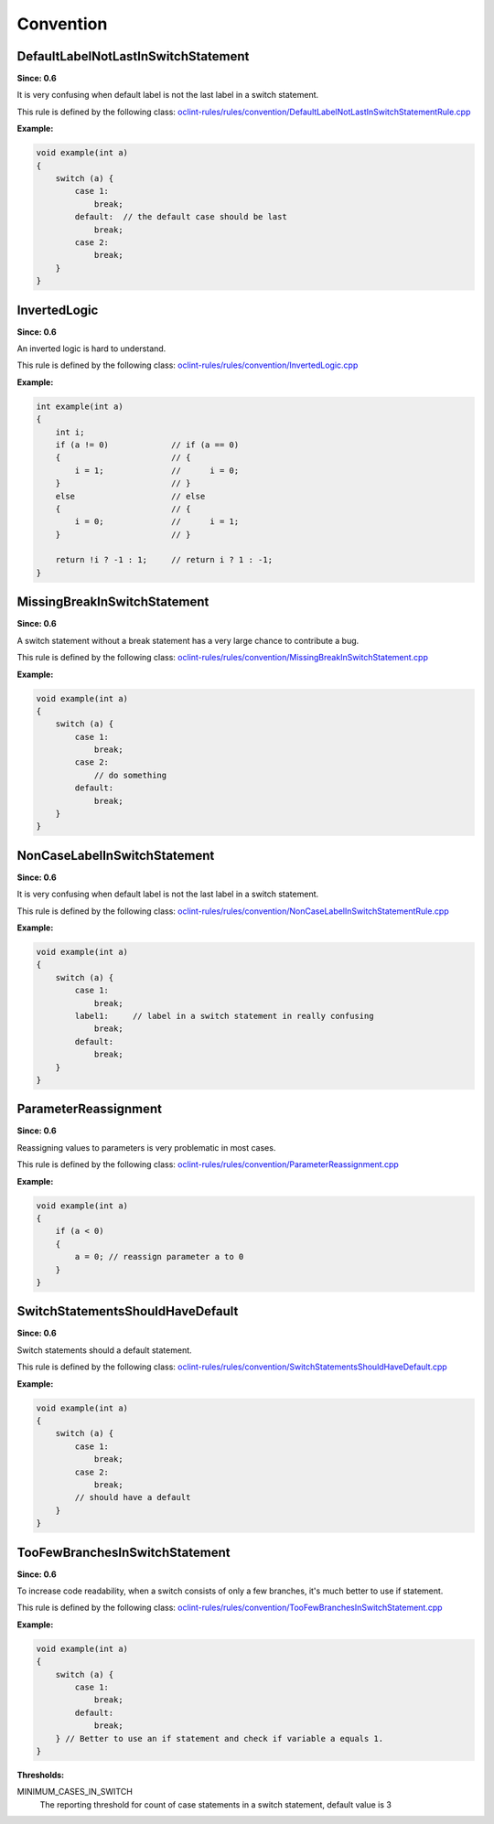 Convention
==========

DefaultLabelNotLastInSwitchStatement
------------------------------------

**Since: 0.6**

It is very confusing when default label is not the last label in a switch statement.

This rule is defined by the following class: `oclint-rules/rules/convention/DefaultLabelNotLastInSwitchStatementRule.cpp <https://github.com/oclint/oclint/blob/master/oclint-rules/rules/convention/DefaultLabelNotLastInSwitchStatementRule.cpp>`_

**Example:**

.. code-block:: cpp

    void example(int a)
    {
        switch (a) {
            case 1:
                break;
            default:  // the default case should be last
                break;
            case 2:
                break;
        }
    }

InvertedLogic
-------------

**Since: 0.6**

An inverted logic is hard to understand.

This rule is defined by the following class: `oclint-rules/rules/convention/InvertedLogic.cpp <https://github.com/oclint/oclint/blob/master/oclint-rules/rules/convention/InvertedLogic.cpp>`_

**Example:**

.. code-block:: cpp

    int example(int a)
    {
        int i;
        if (a != 0)             // if (a == 0)
        {                       // {
            i = 1;              //      i = 0;
        }                       // }
        else                    // else
        {                       // {
            i = 0;              //      i = 1;
        }                       // }

        return !i ? -1 : 1;     // return i ? 1 : -1;
    }

MissingBreakInSwitchStatement
-----------------------------

**Since: 0.6**

A switch statement without a break statement has a very large chance to contribute a bug.

This rule is defined by the following class: `oclint-rules/rules/convention/MissingBreakInSwitchStatement.cpp <https://github.com/oclint/oclint/blob/master/oclint-rules/rules/convention/MissingBreakInSwitchStatement.cpp>`_

**Example:**

.. code-block:: cpp

    void example(int a)
    {
        switch (a) {
            case 1:
                break;
            case 2:
                // do something
            default:
                break;
        }
    }

NonCaseLabelInSwitchStatement
-----------------------------

**Since: 0.6**

It is very confusing when default label is not the last label in a switch statement.

This rule is defined by the following class: `oclint-rules/rules/convention/NonCaseLabelInSwitchStatementRule.cpp <https://github.com/oclint/oclint/blob/master/oclint-rules/rules/convention/NonCaseLabelInSwitchStatementRule.cpp>`_

**Example:**

.. code-block:: cpp

    void example(int a)
    {
        switch (a) {
            case 1:
                break;
            label1:     // label in a switch statement in really confusing
                break;
            default:
                break;
        }
    }

ParameterReassignment
---------------------

**Since: 0.6**

Reassigning values to parameters is very problematic in most cases.

This rule is defined by the following class: `oclint-rules/rules/convention/ParameterReassignment.cpp <https://github.com/oclint/oclint/blob/master/oclint-rules/rules/convention/ParameterReassignment.cpp>`_

**Example:**

.. code-block:: cpp

    void example(int a)
    {
        if (a < 0)
        {
            a = 0; // reassign parameter a to 0
        }
    }

SwitchStatementsShouldHaveDefault
---------------------------------

**Since: 0.6**

Switch statements should a default statement.

This rule is defined by the following class: `oclint-rules/rules/convention/SwitchStatementsShouldHaveDefault.cpp <https://github.com/oclint/oclint/blob/master/oclint-rules/rules/convention/SwitchStatementsShouldHaveDefault.cpp>`_

**Example:**

.. code-block:: cpp

    void example(int a)
    {
        switch (a) {
            case 1:
                break;
            case 2:
                break;
            // should have a default
        }
    }

TooFewBranchesInSwitchStatement
-------------------------------

**Since: 0.6**

To increase code readability, when a switch consists of only a few branches, it's much better to use if statement.

This rule is defined by the following class: `oclint-rules/rules/convention/TooFewBranchesInSwitchStatement.cpp <https://github.com/oclint/oclint/blob/master/oclint-rules/rules/convention/TooFewBranchesInSwitchStatement.cpp>`_

**Example:**

.. code-block:: cpp

    void example(int a)
    {
        switch (a) {
            case 1:
                break;
            default:
                break;
        } // Better to use an if statement and check if variable a equals 1.
    }

**Thresholds:**

MINIMUM_CASES_IN_SWITCH
    The reporting threshold for count of case statements in a switch statement, default value is 3



